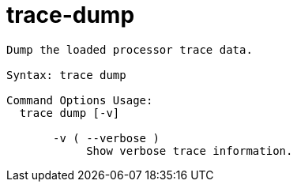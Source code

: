 = trace-dump

----
Dump the loaded processor trace data.

Syntax: trace dump

Command Options Usage:
  trace dump [-v]

       -v ( --verbose )
            Show verbose trace information.
----